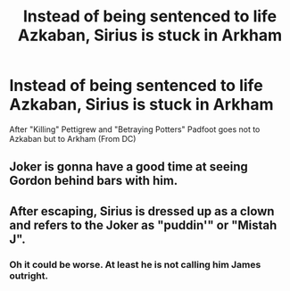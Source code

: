 #+TITLE: Instead of being sentenced to life Azkaban, Sirius is stuck in Arkham

* Instead of being sentenced to life Azkaban, Sirius is stuck in Arkham
:PROPERTIES:
:Author: Vemonis
:Score: 14
:DateUnix: 1615904048.0
:DateShort: 2021-Mar-16
:FlairText: Prompt
:END:
After "Killing" Pettigrew and "Betraying Potters" Padfoot goes not to Azkaban but to Arkham (From DC)


** Joker is gonna have a good time at seeing Gordon behind bars with him.
:PROPERTIES:
:Author: SwishWishes
:Score: 8
:DateUnix: 1615916926.0
:DateShort: 2021-Mar-16
:END:


** After escaping, Sirius is dressed up as a clown and refers to the Joker as "puddin'" or "Mistah J".
:PROPERTIES:
:Author: I_love_DPs
:Score: 5
:DateUnix: 1615930900.0
:DateShort: 2021-Mar-17
:END:

*** Oh it could be worse. At least he is not calling him James outright.
:PROPERTIES:
:Author: ErinTesden
:Score: 2
:DateUnix: 1616033690.0
:DateShort: 2021-Mar-18
:END:
